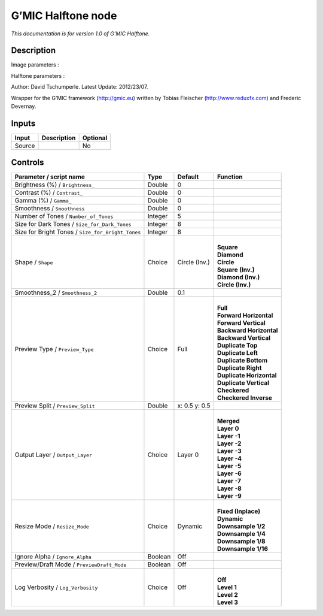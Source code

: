 .. _eu.gmic.Halftone:

G’MIC Halftone node
===================

*This documentation is for version 1.0 of G’MIC Halftone.*

Description
-----------

Image parameters :

Halftone parameters :

Author: David Tschumperle. Latest Update: 2012/23/07.

Wrapper for the G’MIC framework (http://gmic.eu) written by Tobias Fleischer (http://www.reduxfx.com) and Frederic Devernay.

Inputs
------

+--------+-------------+----------+
| Input  | Description | Optional |
+========+=============+==========+
| Source |             | No       |
+--------+-------------+----------+

Controls
--------

.. tabularcolumns:: |>{\raggedright}p{0.2\columnwidth}|>{\raggedright}p{0.06\columnwidth}|>{\raggedright}p{0.07\columnwidth}|p{0.63\columnwidth}|

.. cssclass:: longtable

+---------------------------------------------------+---------+---------------+----------------------------+
| Parameter / script name                           | Type    | Default       | Function                   |
+===================================================+=========+===============+============================+
| Brightness (%) / ``Brightness_``                  | Double  | 0             |                            |
+---------------------------------------------------+---------+---------------+----------------------------+
| Contrast (%) / ``Contrast_``                      | Double  | 0             |                            |
+---------------------------------------------------+---------+---------------+----------------------------+
| Gamma (%) / ``Gamma_``                            | Double  | 0             |                            |
+---------------------------------------------------+---------+---------------+----------------------------+
| Smoothness / ``Smoothness``                       | Double  | 0             |                            |
+---------------------------------------------------+---------+---------------+----------------------------+
| Number of Tones / ``Number_of_Tones``             | Integer | 5             |                            |
+---------------------------------------------------+---------+---------------+----------------------------+
| Size for Dark Tones / ``Size_for_Dark_Tones``     | Integer | 8             |                            |
+---------------------------------------------------+---------+---------------+----------------------------+
| Size for Bright Tones / ``Size_for_Bright_Tones`` | Integer | 8             |                            |
+---------------------------------------------------+---------+---------------+----------------------------+
| Shape / ``Shape``                                 | Choice  | Circle (Inv.) | |                          |
|                                                   |         |               | | **Square**               |
|                                                   |         |               | | **Diamond**              |
|                                                   |         |               | | **Circle**               |
|                                                   |         |               | | **Square (Inv.)**        |
|                                                   |         |               | | **Diamond (Inv.)**       |
|                                                   |         |               | | **Circle (Inv.)**        |
+---------------------------------------------------+---------+---------------+----------------------------+
| Smoothness_2 / ``Smoothness_2``                   | Double  | 0.1           |                            |
+---------------------------------------------------+---------+---------------+----------------------------+
| Preview Type / ``Preview_Type``                   | Choice  | Full          | |                          |
|                                                   |         |               | | **Full**                 |
|                                                   |         |               | | **Forward Horizontal**   |
|                                                   |         |               | | **Forward Vertical**     |
|                                                   |         |               | | **Backward Horizontal**  |
|                                                   |         |               | | **Backward Vertical**    |
|                                                   |         |               | | **Duplicate Top**        |
|                                                   |         |               | | **Duplicate Left**       |
|                                                   |         |               | | **Duplicate Bottom**     |
|                                                   |         |               | | **Duplicate Right**      |
|                                                   |         |               | | **Duplicate Horizontal** |
|                                                   |         |               | | **Duplicate Vertical**   |
|                                                   |         |               | | **Checkered**            |
|                                                   |         |               | | **Checkered Inverse**    |
+---------------------------------------------------+---------+---------------+----------------------------+
| Preview Split / ``Preview_Split``                 | Double  | x: 0.5 y: 0.5 |                            |
+---------------------------------------------------+---------+---------------+----------------------------+
| Output Layer / ``Output_Layer``                   | Choice  | Layer 0       | |                          |
|                                                   |         |               | | **Merged**               |
|                                                   |         |               | | **Layer 0**              |
|                                                   |         |               | | **Layer -1**             |
|                                                   |         |               | | **Layer -2**             |
|                                                   |         |               | | **Layer -3**             |
|                                                   |         |               | | **Layer -4**             |
|                                                   |         |               | | **Layer -5**             |
|                                                   |         |               | | **Layer -6**             |
|                                                   |         |               | | **Layer -7**             |
|                                                   |         |               | | **Layer -8**             |
|                                                   |         |               | | **Layer -9**             |
+---------------------------------------------------+---------+---------------+----------------------------+
| Resize Mode / ``Resize_Mode``                     | Choice  | Dynamic       | |                          |
|                                                   |         |               | | **Fixed (Inplace)**      |
|                                                   |         |               | | **Dynamic**              |
|                                                   |         |               | | **Downsample 1/2**       |
|                                                   |         |               | | **Downsample 1/4**       |
|                                                   |         |               | | **Downsample 1/8**       |
|                                                   |         |               | | **Downsample 1/16**      |
+---------------------------------------------------+---------+---------------+----------------------------+
| Ignore Alpha / ``Ignore_Alpha``                   | Boolean | Off           |                            |
+---------------------------------------------------+---------+---------------+----------------------------+
| Preview/Draft Mode / ``PreviewDraft_Mode``        | Boolean | Off           |                            |
+---------------------------------------------------+---------+---------------+----------------------------+
| Log Verbosity / ``Log_Verbosity``                 | Choice  | Off           | |                          |
|                                                   |         |               | | **Off**                  |
|                                                   |         |               | | **Level 1**              |
|                                                   |         |               | | **Level 2**              |
|                                                   |         |               | | **Level 3**              |
+---------------------------------------------------+---------+---------------+----------------------------+
